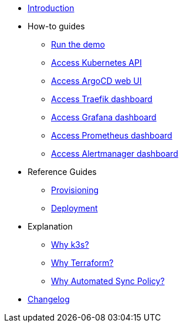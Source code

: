 * xref:index.adoc[Introduction]
* How-to guides
** xref:run.adoc[Run the demo]
** xref:access_kubernetes_api.adoc[Access Kubernetes API]
** xref:access_argocd_webui.adoc[Access ArgoCD web UI]
** xref:access_traefik_dashboard.adoc[Access Traefik dashboard]
** xref:access_grafana_dashboard.adoc[Access Grafana dashboard]
** xref:access_prometheus_dashboard.adoc[Access Prometheus dashboard]
** xref:access_alertmanager_dashboard.adoc[Access Alertmanager dashboard]
* Reference Guides
** xref:provisioning.adoc[Provisioning]
** xref:deployment.adoc[Deployment]
* Explanation
** xref:why_k3s.adoc[Why k3s?]
** xref:why_terraform.adoc[Why Terraform?]
** xref:why_automated_sync.adoc[Why Automated Sync Policy?]
* xref:CHANGELOG.adoc[Changelog]
